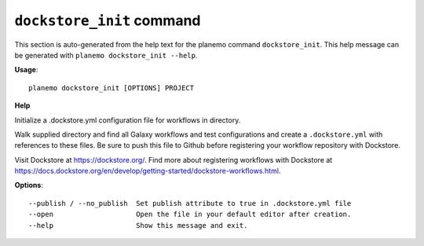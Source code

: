 
``dockstore_init`` command
========================================

This section is auto-generated from the help text for the planemo command
``dockstore_init``. This help message can be generated with ``planemo dockstore_init
--help``.

**Usage**::

    planemo dockstore_init [OPTIONS] PROJECT

**Help**

Initialize a .dockstore.yml configuration file for workflows in directory.

Walk supplied directory and find all Galaxy workflows and test configurations
and create a ``.dockstore.yml`` with references to these files. Be sure to push
this file to Github before registering your workflow repository with Dockstore.

Visit Dockstore at https://dockstore.org/. Find more about registering workflows
with Dockstore at
https://docs.dockstore.org/en/develop/getting-started/dockstore-workflows.html.

**Options**::


      --publish / --no_publish  Set publish attribute to true in .dockstore.yml file
      --open                    Open the file in your default editor after creation.
      --help                    Show this message and exit.
    
